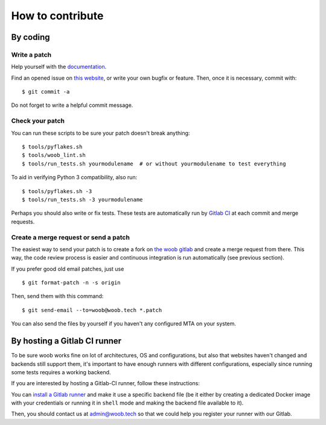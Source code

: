 How to contribute
=================

By coding
*********

Write a patch
-------------

Help yourself with the `documentation <http://docs.woob.tech/>`_.

Find an opened issue on `this website <https://gitlab.com/woob/woob/issues>`_, or write your own bugfix or feature.
Then, once it is necessary, commit with::

    $ git commit -a

Do not forget to write a helpful commit message.

Check your patch
----------------

You can run these scripts to be sure your patch doesn't break anything::

    $ tools/pyflakes.sh
    $ tools/woob_lint.sh
    $ tools/run_tests.sh yourmodulename  # or without yourmodulename to test everything

To aid in verifying Python 3 compatibility, also run::

    $ tools/pyflakes.sh -3
    $ tools/run_tests.sh -3 yourmodulename

Perhaps you should also write or fix tests. These tests are automatically run by
`Gitlab CI <https://gitlab.com/woob/woob/pipelines>`_ at each commit and merge requests.

Create a merge request or send a patch
--------------------------------------

The easiest way to send your patch is to create a fork on `the woob gitlab <https://gitlab.com/woob/woob/>`_ and create a merge
request from there. This way, the code review process is easier and continuous integration is run automatically (see
previous section).

If you prefer good old email patches, just use

::

    $ git format-patch -n -s origin

Then, send them with this command::

    $ git send-email --to=woob@woob.tech *.patch

You can also send the files by yourself if you haven't any configured MTA on your system.

By hosting a Gitlab CI runner
*****************************

To be sure woob works fine on lot of architectures, OS and configurations, but also that websites haven't changed and
backends still support them, it's important to have enough runners with different configurations, especially since
running some tests requires a working backend.

If you are interested by hosting a Gitlab-CI runner, follow these instructions:

You can `install a Gitlab runner <https://docs.gitlab.com/runner/install/>`_ and make it use a specific backend file (be
it either by creating a dedicated Docker image with your credentials or running it in ``shell`` mode and making the
backend file available to it).

Then, you should contact us at admin@woob.tech so that we could help you register your runner with our Gitlab.
